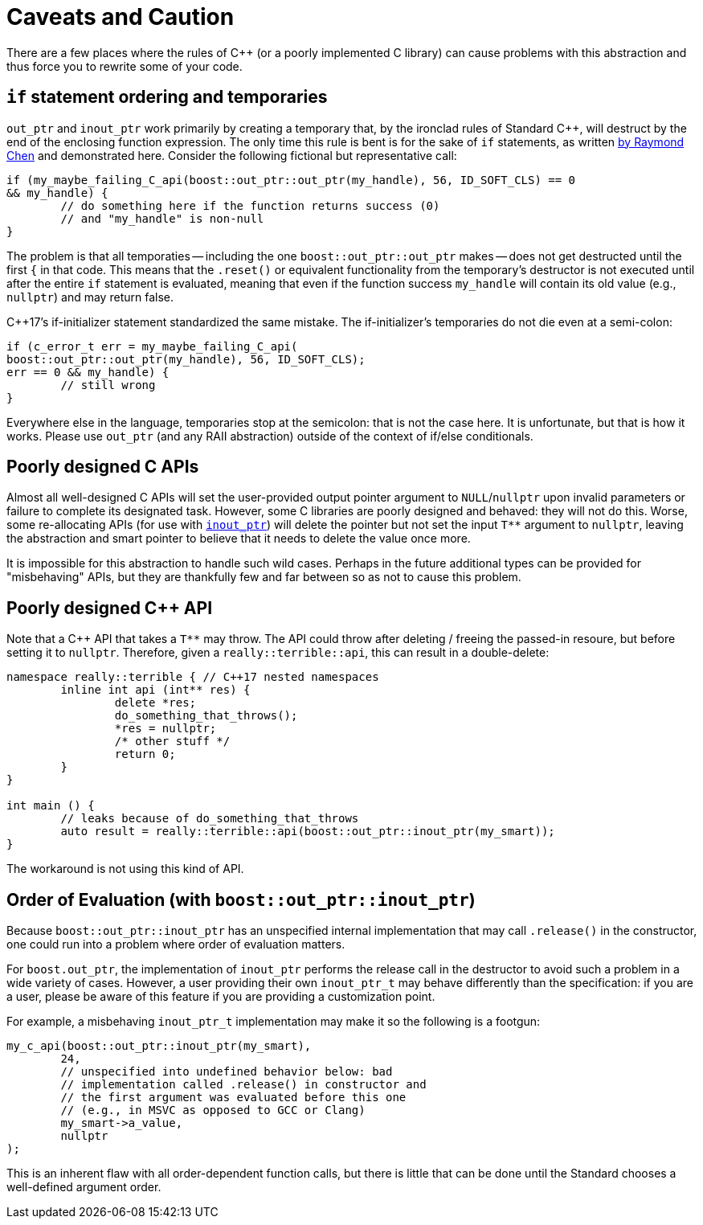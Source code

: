 ////
//  Copyright ⓒ 2018-2019 ThePhD.
//
//  Distributed under the Boost Software License, Version 1.0. (See
//  accompanying file LICENSE_1_0.txt or copy at
//  http://www.boost.org/LICENSE_1_0.txt)
//
//  See http://www.boost.org/libs/out_ptr/ for documentation.
////

[[caveats]]
# Caveats and Caution

There are a few places where the rules of C++ (or a poorly implemented C library) can cause problems with this abstraction and thus force you to rewrite some of your code.

[[caveats.if]]
## `if` statement ordering and temporaries

`out_ptr` and `inout_ptr` work primarily by creating a temporary that, by the ironclad rules of Standard C++, will destruct by the end of the enclosing function expression. The only time this rule is bent is for the sake of `if` statements, as written https://devblogs.microsoft.com/oldnewthing/20190429-00/?p=102456[by Raymond Chen] and demonstrated here. Consider the following fictional but representative call:

```
if (my_maybe_failing_C_api(boost::out_ptr::out_ptr(my_handle), 56, ID_SOFT_CLS) == 0 
&& my_handle) {
	// do something here if the function returns success (0) 
	// and "my_handle" is non-null
}
```

The problem is that all temporaties -- including the one `boost::out_ptr::out_ptr` makes -- does not get destructed until the first `{` in that code. This means that the `.reset()` or equivalent functionality from the temporary's destructor is not executed until after the entire `if` statement is evaluated, meaning that even if the function success `my_handle` will contain its old value (e.g., `nullptr`) and may return false.

C++17's if-initializer statement standardized the same mistake. The if-initializer's temporaries do not die even at a semi-colon:

```
if (c_error_t err = my_maybe_failing_C_api(
boost::out_ptr::out_ptr(my_handle), 56, ID_SOFT_CLS); 
err == 0 && my_handle) {
	// still wrong
}
```

Everywhere else in the language, temporaries stop at the semicolon: that is not the case here. It is unfortunate, but that is how it works. Please use `out_ptr` (and any RAII abstraction) outside of the context of if/else conditionals.


[[caveats.poor_c]]
## Poorly designed C APIs

Almost all well-designed C APIs will set the user-provided output pointer argument to `NULL`/`nullptr` upon invalid parameters or failure to complete its designated task. However, some C libraries are poorly designed and behaved: they will not do this. Worse, some re-allocating APIs (for use with <<overview.adoc#overview.inout_ptr, `inout_ptr`>>) will delete the pointer but not set the input `T**` argument to `nullptr`, leaving the abstraction and smart pointer to believe that it needs to delete the value once more.

It is impossible for this abstraction to handle such wild cases. Perhaps in the future additional types can be provided for "misbehaving" APIs, but they are thankfully few and far between so as not to cause this problem.


[[caveats.poor_cxx]]
## Poorly designed C++ API

Note that a C++ API that takes a `T**` may throw. The API could throw after deleting / freeing the passed-in resoure, but before setting it to `nullptr`. Therefore, given a `really::terrible::api`, this can result in a double-delete:

```
namespace really::terrible { // C++17 nested namespaces
	inline int api (int** res) {
		delete *res;
		do_something_that_throws();
		*res = nullptr;
		/* other stuff */
		return 0;
	}
}

int main () {
	// leaks because of do_something_that_throws
	auto result = really::terrible::api(boost::out_ptr::inout_ptr(my_smart));
}
```

The workaround is not using this kind of API.


[[caveats.order]]
## Order of Evaluation (with `boost::out_ptr::inout_ptr`)

Because `boost::out_ptr::inout_ptr` has an unspecified internal implementation that may call `.release()` in the constructor, one could run into a problem where order of evaluation matters. 

For `boost.out_ptr`, the implementation of `inout_ptr` performs the release call in the destructor to avoid such a problem in a wide variety of cases. However, a user providing their own `inout_ptr_t` may behave differently than the specification: if you are a user, please be aware of this feature if you are providing a customization point.

For example, a misbehaving `inout_ptr_t` implementation may make it so the following is a footgun:

```
my_c_api(boost::out_ptr::inout_ptr(my_smart), 
	24, 
	// unspecified into undefined behavior below: bad 
	// implementation called .release() in constructor and
	// the first argument was evaluated before this one
	// (e.g., in MSVC as opposed to GCC or Clang)
	my_smart->a_value,
	nullptr
);
```

This is an inherent flaw with all order-dependent function calls, but there is little that can be done until the Standard chooses a well-defined argument order.
